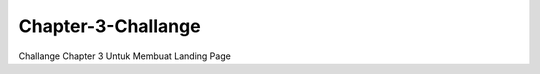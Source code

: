 ###################
Chapter-3-Challange
###################
Challange Chapter 3 Untuk Membuat Landing Page